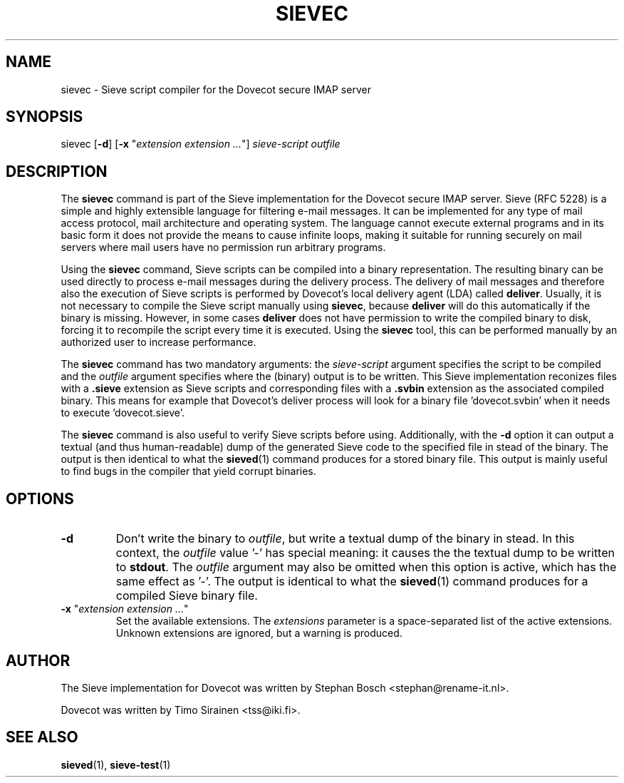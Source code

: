 .TH "SIEVEC" "1" "6 January 2009"
.SH NAME
sievec \- Sieve script compiler for the Dovecot secure IMAP server
.SH SYNOPSIS
sievec [\fB-d\fR] [\fB-x\fR "\fIextension extension ...\fR"] \fIsieve-script\fR \fIoutfile\fR
.SH DESCRIPTION
.PP
The \fBsievec\fP command is part of the Sieve implementation for the Dovecot secure 
IMAP server. Sieve (RFC 5228) is a simple and highly extensible language for filtering 
e-mail messages. It can be implemented for any type of mail access protocol, mail 
architecture and operating system. The language cannot execute external programs and in 
its basic form it does not provide the means to cause infinite loops, making it suitable 
for running securely on mail servers where mail users have no permission run arbitrary programs.
.PP
Using the \fBsievec\fP command, Sieve scripts can be compiled into a binary representation. 
The resulting binary can be used directly to process e-mail messages during the delivery process. 
The delivery of mail messages and therefore also the execution of Sieve scripts is  
performed by Dovecot's local delivery agent (LDA) called \fBdeliver\fP. Usually, it is not 
necessary to compile the Sieve script manually using \fBsievec\fP, because \fBdeliver\fP will do 
this automatically if the binary is missing. However, in some cases \fBdeliver\fP does not have 
permission to write the compiled binary to disk, forcing it to recompile the script every time it 
is executed. Using the \fBsievec\fP tool, this can be performed manually by an authorized user to 
increase performance.
.PP
The \fBsievec\fP command has two mandatory arguments: the \fIsieve-script\fP argument specifies 
the script to be compiled and the \fIoutfile\fR argument specifies where the (binary) output is 
to be written. This Sieve implementation reconizes files with a \fB.sieve\fP extension as Sieve 
scripts and corresponding files with a \fB.svbin\fP extension as the associated compiled binary. 
This means for example that Dovecot's deliver process will look for a binary file 'dovecot.svbin' 
when it needs to execute 'dovecot.sieve'.
.PP
The \fBsievec\fP command is also useful to verify Sieve scripts before using. Additionally, with 
the \fB-d\fP option it can output a textual (and thus human-readable) dump of the generated Sieve
code to the specified file in stead of the binary. The output is then identical to what the 
.BR sieved (1)
command produces for a stored binary file. This output is mainly useful to find bugs in the 
compiler that yield corrupt binaries.
.SH OPTIONS
.TP 
\fB-d\fP 
Don't write the binary to \fIoutfile\fP, but write a textual dump of the binary in 
stead. In this context, the \fIoutfile\fP value '-' has special meaning: it causes the the textual 
dump to be written to \fBstdout\fP. The \fIoutfile\fP argument may also be omitted when this option 
is active, which has the same effect as '-'. The output is identical to what the 
.BR sieved (1) 
command produces for a compiled Sieve binary file. 
.TP
\fB-x\fP "\fIextension extension ...\fP"
Set the available extensions. The \fIextensions\fP parameter is a space-separated list of the 
active extensions. Unknown extensions are ignored, but a warning is produced.
.SH AUTHOR
.PP
The Sieve implementation for Dovecot was written by Stephan Bosch <stephan@rename-it.nl>.
.PP
Dovecot was written by Timo Sirainen <tss@iki.fi>.
.SH "SEE ALSO"
.BR sieved (1),
.BR sieve-test (1)

